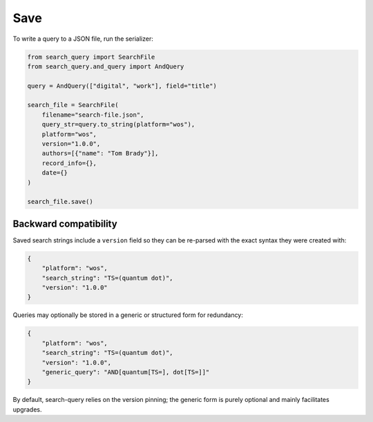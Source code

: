 .. _save:

Save
==========================================================

To write a query to a JSON file, run the serializer:

.. code-block:: python

    from search_query import SearchFile
    from search_query.and_query import AndQuery

    query = AndQuery(["digital", "work"], field="title")

    search_file = SearchFile(
        filename="search-file.json",
        query_str=query.to_string(platform="wos"),
        platform="wos",
        version="1.0.0",
        authors=[{"name": "Tom Brady"}],
        record_info={},
        date={}
    )

    search_file.save()

Backward compatibility
----------------------

Saved search strings include a ``version`` field so they can be
re-parsed with the exact syntax they were created with:

.. code-block:: json

   {
       "platform": "wos",
       "search_string": "TS=(quantum dot)",
       "version": "1.0.0"
   }

Queries may optionally be stored in a generic or structured form for
redundancy:

.. code-block:: json

   {
       "platform": "wos",
       "search_string": "TS=(quantum dot)",
       "version": "1.0.0",
       "generic_query": "AND[quantum[TS=], dot[TS=]]"
   }

By default, search-query relies on the version pinning; the generic form
is purely optional and mainly facilitates upgrades.
